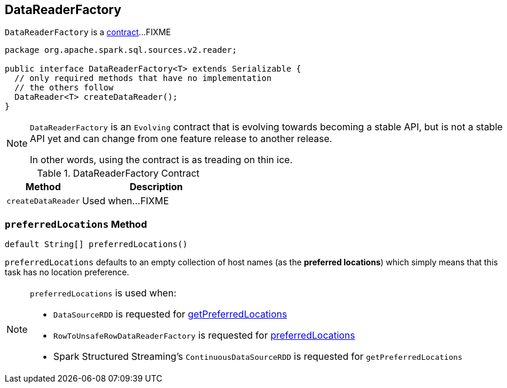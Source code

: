 == [[DataReaderFactory]] DataReaderFactory

`DataReaderFactory` is a <<contract, contract>>...FIXME

[[contract]]
[source, java]
----
package org.apache.spark.sql.sources.v2.reader;

public interface DataReaderFactory<T> extends Serializable {
  // only required methods that have no implementation
  // the others follow
  DataReader<T> createDataReader();
}
----

[NOTE]
====
`DataReaderFactory` is an `Evolving` contract that is evolving towards becoming a stable API, but is not a stable API yet and can change from one feature release to another release.

In other words, using the contract is as treading on thin ice.
====

.DataReaderFactory Contract
[cols="1,2",options="header",width="100%"]
|===
| Method
| Description

| [[createDataReader]] `createDataReader`
| Used when...FIXME
|===

=== [[preferredLocations]] `preferredLocations` Method

[source, java]
----
default String[] preferredLocations()
----

`preferredLocations` defaults to an empty collection of host names (as the *preferred locations*) which simply means that this task has no location preference.

[NOTE]
====
`preferredLocations` is used when:

* `DataSourceRDD` is requested for link:spark-sql-DataSourceRDD.adoc#getPreferredLocations[getPreferredLocations]

* `RowToUnsafeRowDataReaderFactory` is requested for link:spark-sql-RowToUnsafeRowDataReaderFactory.adoc#preferredLocations[preferredLocations]

* Spark Structured Streaming's `ContinuousDataSourceRDD` is requested for `getPreferredLocations`
====
